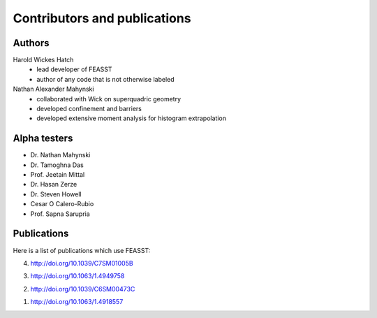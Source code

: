 **********************************************************************
Contributors and publications
**********************************************************************

Authors
########

Harold Wickes Hatch
  * lead developer of FEASST
  * author of any code that is not otherwise labeled

Nathan Alexander Mahynski
  * collaborated with Wick on superquadric geometry
  * developed confinement and barriers
  * developed extensive moment analysis for histogram extrapolation

Alpha testers
###############

* Dr. Nathan Mahynski
* Dr. Tamoghna Das
* Prof. Jeetain Mittal
* Dr. Hasan Zerze
* Dr. Steven Howell
* Cesar O Calero-Rubio
* Prof. Sapna Sarupria

Publications
##############

Here is a list of publications which use FEASST:

4. http://doi.org/10.1039/C7SM01005B

3. http://doi.org/10.1063/1.4949758

2. http://doi.org/10.1039/C6SM00473C

1. http://doi.org/10.1063/1.4918557


